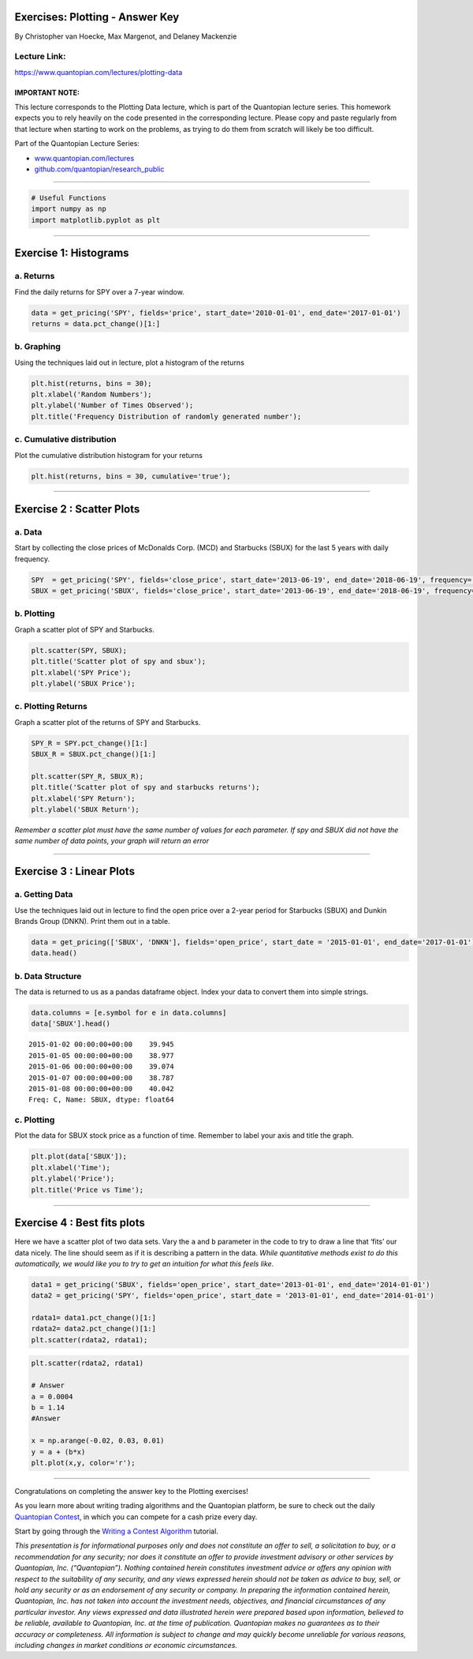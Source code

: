 Exercises: Plotting - Answer Key
================================

By Christopher van Hoecke, Max Margenot, and Delaney Mackenzie

Lecture Link:
-------------

https://www.quantopian.com/lectures/plotting-data

IMPORTANT NOTE:
~~~~~~~~~~~~~~~

This lecture corresponds to the Plotting Data lecture, which is part of
the Quantopian lecture series. This homework expects you to rely heavily
on the code presented in the corresponding lecture. Please copy and
paste regularly from that lecture when starting to work on the problems,
as trying to do them from scratch will likely be too difficult.

Part of the Quantopian Lecture Series:

-  `www.quantopian.com/lectures <https://www.quantopian.com/lectures>`__
-  `github.com/quantopian/research_public <https://github.com/quantopian/research_public>`__

--------------

.. code:: ipython2

    # Useful Functions
    import numpy as np
    import matplotlib.pyplot as plt

--------------

Exercise 1: Histograms
======================

a. Returns
----------

Find the daily returns for SPY over a 7-year window.

.. code:: ipython2

    data = get_pricing('SPY', fields='price', start_date='2010-01-01', end_date='2017-01-01')
    returns = data.pct_change()[1:]

b. Graphing
-----------

Using the techniques laid out in lecture, plot a histogram of the
returns

.. code:: ipython2

    plt.hist(returns, bins = 30);
    plt.xlabel('Random Numbers');
    plt.ylabel('Number of Times Observed');
    plt.title('Frequency Distribution of randomly generated number');



.. image:: notebook_files/notebook_6_0.png


c. Cumulative distribution
--------------------------

Plot the cumulative distribution histogram for your returns

.. code:: ipython2

    plt.hist(returns, bins = 30, cumulative='true');



.. image:: notebook_files/notebook_8_0.png


--------------

Exercise 2 : Scatter Plots
==========================

a. Data
-------

Start by collecting the close prices of McDonalds Corp. (MCD) and
Starbucks (SBUX) for the last 5 years with daily frequency.

.. code:: ipython2

    SPY  = get_pricing('SPY', fields='close_price', start_date='2013-06-19', end_date='2018-06-19', frequency='daily')
    SBUX = get_pricing('SBUX', fields='close_price', start_date='2013-06-19', end_date='2018-06-19', frequency='daily')

b. Plotting
-----------

Graph a scatter plot of SPY and Starbucks.

.. code:: ipython2

    plt.scatter(SPY, SBUX);
    plt.title('Scatter plot of spy and sbux');
    plt.xlabel('SPY Price');
    plt.ylabel('SBUX Price');



.. image:: notebook_files/notebook_13_0.png


c. Plotting Returns
-------------------

Graph a scatter plot of the returns of SPY and Starbucks.

.. code:: ipython2

    SPY_R = SPY.pct_change()[1:]
    SBUX_R = SBUX.pct_change()[1:]
    
    plt.scatter(SPY_R, SBUX_R);
    plt.title('Scatter plot of spy and starbucks returns');
    plt.xlabel('SPY Return');
    plt.ylabel('SBUX Return');



.. image:: notebook_files/notebook_15_0.png


*Remember a scatter plot must have the same number of values for each
parameter. If spy and SBUX did not have the same number of data points,
your graph will return an error*

--------------

Exercise 3 : Linear Plots
=========================

a. Getting Data
---------------

Use the techniques laid out in lecture to find the open price over a
2-year period for Starbucks (SBUX) and Dunkin Brands Group (DNKN). Print
them out in a table.

.. code:: ipython2

    data = get_pricing(['SBUX', 'DNKN'], fields='open_price', start_date = '2015-01-01', end_date='2017-01-01') ## Your code goes here. 
    data.head()




.. raw:: html

    <div>
    <table border="1" class="dataframe">
      <thead>
        <tr style="text-align: right;">
          <th></th>
          <th>Equity(6683 [SBUX])</th>
          <th>Equity(41759 [DNKN])</th>
        </tr>
      </thead>
      <tbody>
        <tr>
          <th>2015-01-02 00:00:00+00:00</th>
          <td>39.945</td>
          <td>40.893</td>
        </tr>
        <tr>
          <th>2015-01-05 00:00:00+00:00</th>
          <td>38.977</td>
          <td>40.721</td>
        </tr>
        <tr>
          <th>2015-01-06 00:00:00+00:00</th>
          <td>39.074</td>
          <td>40.664</td>
        </tr>
        <tr>
          <th>2015-01-07 00:00:00+00:00</th>
          <td>38.787</td>
          <td>40.616</td>
        </tr>
        <tr>
          <th>2015-01-08 00:00:00+00:00</th>
          <td>40.042</td>
          <td>41.931</td>
        </tr>
      </tbody>
    </table>
    </div>



b. Data Structure
-----------------

The data is returned to us as a pandas dataframe object. Index your data
to convert them into simple strings.

.. code:: ipython2

    data.columns = [e.symbol for e in data.columns] 
    data['SBUX'].head()




.. parsed-literal::

    2015-01-02 00:00:00+00:00    39.945
    2015-01-05 00:00:00+00:00    38.977
    2015-01-06 00:00:00+00:00    39.074
    2015-01-07 00:00:00+00:00    38.787
    2015-01-08 00:00:00+00:00    40.042
    Freq: C, Name: SBUX, dtype: float64



c. Plotting
-----------

Plot the data for SBUX stock price as a function of time. Remember to
label your axis and title the graph.

.. code:: ipython2

    plt.plot(data['SBUX']);
    plt.xlabel('Time');
    plt.ylabel('Price');
    plt.title('Price vs Time');



.. image:: notebook_files/notebook_23_0.png


--------------

Exercise 4 : Best fits plots
============================

Here we have a scatter plot of two data sets. Vary the ``a`` and ``b``
parameter in the code to try to draw a line that ‘fits’ our data nicely.
The line should seem as if it is describing a pattern in the data.
*While quantitative methods exist to do this automatically, we would
like you to try to get an intuition for what this feels like.*

.. code:: ipython2

    data1 = get_pricing('SBUX', fields='open_price', start_date='2013-01-01', end_date='2014-01-01')
    data2 = get_pricing('SPY', fields='open_price', start_date = '2013-01-01', end_date='2014-01-01')
    
    rdata1= data1.pct_change()[1:]
    rdata2= data2.pct_change()[1:]
    plt.scatter(rdata2, rdata1);



.. image:: notebook_files/notebook_26_0.png


.. code:: ipython2

    plt.scatter(rdata2, rdata1)
    
    # Answer
    a = 0.0004
    b = 1.14
    #Answer
    
    x = np.arange(-0.02, 0.03, 0.01)
    y = a + (b*x)
    plt.plot(x,y, color='r');



.. image:: notebook_files/notebook_27_0.png


--------------

Congratulations on completing the answer key to the Plotting exercises!

As you learn more about writing trading algorithms and the Quantopian
platform, be sure to check out the daily `Quantopian
Contest <https://www.quantopian.com/contest>`__, in which you can
compete for a cash prize every day.

Start by going through the `Writing a Contest
Algorithm <https://www.quantopian.com/tutorials/contest>`__ tutorial.

*This presentation is for informational purposes only and does not
constitute an offer to sell, a solicitation to buy, or a recommendation
for any security; nor does it constitute an offer to provide investment
advisory or other services by Quantopian, Inc. (“Quantopian”). Nothing
contained herein constitutes investment advice or offers any opinion
with respect to the suitability of any security, and any views expressed
herein should not be taken as advice to buy, sell, or hold any security
or as an endorsement of any security or company. In preparing the
information contained herein, Quantopian, Inc. has not taken into
account the investment needs, objectives, and financial circumstances of
any particular investor. Any views expressed and data illustrated herein
were prepared based upon information, believed to be reliable, available
to Quantopian, Inc. at the time of publication. Quantopian makes no
guarantees as to their accuracy or completeness. All information is
subject to change and may quickly become unreliable for various reasons,
including changes in market conditions or economic circumstances.*
